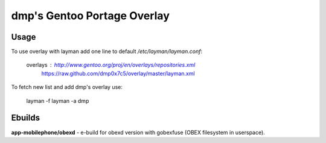 ==============================
dmp's Gentoo Portage Overlay
==============================

Usage
------------
To use overlay with layman add one line to default */etc/layman/layman.conf*:
        
  overlays  : http://www.gentoo.org/proj/en/overlays/repositories.xml
        https://raw.github.com/dmp0x7c5/overlay/master/layman.xml

To fetch new list and add dmp's overlay use:

  layman -f
  layman -a dmp


Ebuilds
------------

**app-mobilephone/obexd** - e-build for obexd version with gobexfuse (OBEX filesystem in userspace).



